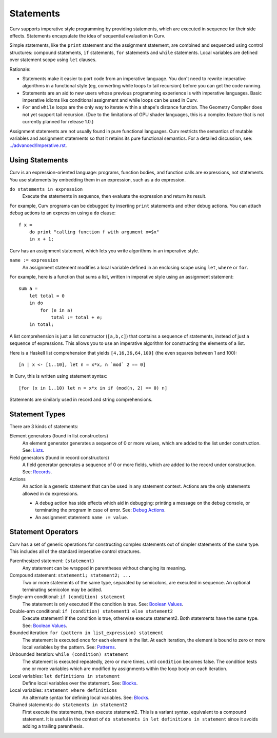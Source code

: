 Statements
==========
Curv supports imperative style programming by providing statements,
which are executed in sequence for their side effects.
Statements encapsulate the idea of sequential evaluation in Curv.

Simple statements, like the ``print`` statement and the assignment statement,
are combined and sequenced using control structures:
compound statements, ``if`` statements, ``for`` statements and ``while`` statements.
Local variables are defined over statement scope using ``let`` clauses.

Rationale:

* Statements make it easier to port code from an imperative language.
  You don't need to rewrite imperative algorithms in a functional style
  (eg, converting while loops to tail recursion) before you can get the code running.
* Statements are an aid to new users whose previous programming experience
  is with imperative languages. Basic imperative idioms like conditional assignment
  and while loops can be used in Curv.
* ``For`` and ``while`` loops are the only way to iterate within a shape's distance function.
  The Geometry Compiler does not yet support tail recursion.
  (Due to the limitations of GPU shader languages,
  this is a complex feature that is not currently planned for release 1.0.)

Assignment statements are not usually found in pure functional languages.
Curv restricts the semantics of mutable variables and assignment statements
so that it retains its pure functional semantics.
For a detailed discussion, see: `<../advanced/Imperative.rst>`_.

Using Statements
----------------
Curv is an expression-oriented language:
programs, function bodies, and function calls are expressions, not statements.
You use statements by embedding them in an expression, such as a ``do`` expression.

``do statements in expression``
  Execute the statements in sequence, then evaluate the expression and return its result.

For example, Curv programs can be debugged by inserting ``print`` statements
and other debug actions. You can attach debug actions to an expression using a ``do`` clause::

  f x =
      do print "calling function f with argument x=$x"
      in x + 1;

Curv has an assignment statement, which lets you write algorithms
in an imperative style.

``name := expression``
  An assignment statement modifies a local variable
  defined in an enclosing scope using ``let``, ``where`` or ``for``.

For example, here is a function that sums a list, written in imperative
style using an assignment statement::

  sum a =
      let total = 0
      in do
          for (e in a)
              total := total + e;
      in total;

A list comprehension is just a list constructor (``[a,b,c]``)
that contains a sequence of statements, instead of just a sequence of expressions.
This allows you to use an imperative algorithm for constructing the elements of a list.

Here is a Haskell list comprehension that yields ``[4,16,36,64,100]``
(the even squares between 1 and 100)::

  [n | x <- [1..10], let n = x*x, n `mod` 2 == 0]

In Curv, this is written using statement syntax::

  [for (x in 1..10) let n = x*x in if (mod(n, 2) == 0) n]

Statements are similarly used in record and string comprehensions.

Statement Types
---------------
There are 3 kinds of statements:

Element generators (found in list constructors)
  An element generator generates a sequence of 0 or more values,
  which are added to the list under construction.
  See: `Lists`_.
Field generators (found in record constructors)
  A field generator generates a sequence of 0 or more fields,
  which are added to the record under construction.
  See: `Records`_.
Actions
  An action is a generic statement that can be used in
  any statement context. Actions are the only statements
  allowed in ``do`` expressions.
  
  * A debug action has side effects which aid in debugging:
    printing a message on the debug console, or terminating the
    program in case of error.
    See: `Debug Actions`_.
  * An assignment statement: ``name := value``.

Statement Operators
-------------------
Curv has a set of generic operations for constructing complex statements
out of simpler statements of the same type.
This includes all of the standard imperative control structures.

Parenthesized statement: ``(statement)``
  Any statement can be wrapped in parentheses without changing its meaning.

Compound statement: ``statement1; statement2; ...``
  Two or more statements of the same type, separated by semicolons, are executed in sequence.
  An optional terminating semicolon may be added.

Single-arm conditional: ``if (condition) statement``
  The statement is only executed if the condition is true.
  See: `Boolean Values`_.

Double-arm conditional: ``if (condition) statement1 else statement2``
  Execute statement1 if the condition is true, otherwise execute statement2.
  Both statements have the same type.
  See: `Boolean Values`_.

Bounded iteration: ``for (pattern in list_expression) statement``
  The statement is executed once for each element in the list.
  At each iteration,
  the element is bound to zero or more local variables by the pattern.
  See: `Patterns`_.

Unbounded iteration: ``while (condition) statement``
  The statement is executed repeatedly, zero or more times,
  until ``condition`` becomes false. The condition tests one or
  more variables which are modified by assignments within
  the loop body on each iteration.

Local variables: ``let definitions in statement``
  Define local variables over the statement. See: `Blocks`_.

Local variables: ``statement where definitions``
  An alternate syntax for defining local variables. See: `Blocks`_.

Chained statements: ``do statements in statement2``
  First execute the statements, then execute statement2.
  This is a variant syntax, equivalent to a compound statement.
  It is useful in the context of ``do statements in let definitions in statement``
  since it avoids adding a trailing parenthesis.

.. _`Boolean Values`: Boolean_Values.rst
.. _`Lists`: Lists.rst
.. _`Records`: Records.rst
.. _`Debug Actions`: Debug_Actions.rst
.. _`Blocks`: Blocks.rst
.. _`Patterns`: Patterns.rst
